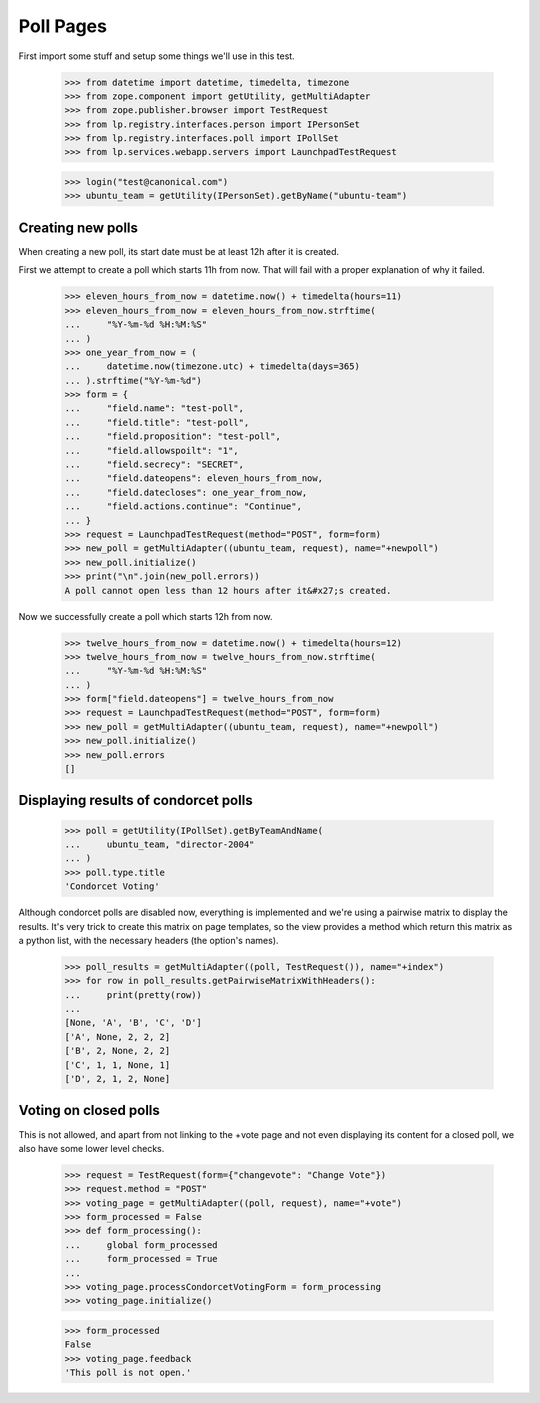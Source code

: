 Poll Pages
==========

First import some stuff and setup some things we'll use in this test.

    >>> from datetime import datetime, timedelta, timezone
    >>> from zope.component import getUtility, getMultiAdapter
    >>> from zope.publisher.browser import TestRequest
    >>> from lp.registry.interfaces.person import IPersonSet
    >>> from lp.registry.interfaces.poll import IPollSet
    >>> from lp.services.webapp.servers import LaunchpadTestRequest

    >>> login("test@canonical.com")
    >>> ubuntu_team = getUtility(IPersonSet).getByName("ubuntu-team")


Creating new polls
------------------

When creating a new poll, its start date must be at least 12h after it is
created.

First we attempt to create a poll which starts 11h from now.  That will fail
with a proper explanation of why it failed.

    >>> eleven_hours_from_now = datetime.now() + timedelta(hours=11)
    >>> eleven_hours_from_now = eleven_hours_from_now.strftime(
    ...     "%Y-%m-%d %H:%M:%S"
    ... )
    >>> one_year_from_now = (
    ...     datetime.now(timezone.utc) + timedelta(days=365)
    ... ).strftime("%Y-%m-%d")
    >>> form = {
    ...     "field.name": "test-poll",
    ...     "field.title": "test-poll",
    ...     "field.proposition": "test-poll",
    ...     "field.allowspoilt": "1",
    ...     "field.secrecy": "SECRET",
    ...     "field.dateopens": eleven_hours_from_now,
    ...     "field.datecloses": one_year_from_now,
    ...     "field.actions.continue": "Continue",
    ... }
    >>> request = LaunchpadTestRequest(method="POST", form=form)
    >>> new_poll = getMultiAdapter((ubuntu_team, request), name="+newpoll")
    >>> new_poll.initialize()
    >>> print("\n".join(new_poll.errors))
    A poll cannot open less than 12 hours after it&#x27;s created.

Now we successfully create a poll which starts 12h from now.

    >>> twelve_hours_from_now = datetime.now() + timedelta(hours=12)
    >>> twelve_hours_from_now = twelve_hours_from_now.strftime(
    ...     "%Y-%m-%d %H:%M:%S"
    ... )
    >>> form["field.dateopens"] = twelve_hours_from_now
    >>> request = LaunchpadTestRequest(method="POST", form=form)
    >>> new_poll = getMultiAdapter((ubuntu_team, request), name="+newpoll")
    >>> new_poll.initialize()
    >>> new_poll.errors
    []


Displaying results of condorcet polls
-------------------------------------

    >>> poll = getUtility(IPollSet).getByTeamAndName(
    ...     ubuntu_team, "director-2004"
    ... )
    >>> poll.type.title
    'Condorcet Voting'

Although condorcet polls are disabled now, everything is implemented and we're
using a pairwise matrix to display the results. It's very trick to create this
matrix on page templates, so the view provides a method which return this
matrix as a python list, with the necessary headers (the option's names).

    >>> poll_results = getMultiAdapter((poll, TestRequest()), name="+index")
    >>> for row in poll_results.getPairwiseMatrixWithHeaders():
    ...     print(pretty(row))
    ...
    [None, 'A', 'B', 'C', 'D']
    ['A', None, 2, 2, 2]
    ['B', 2, None, 2, 2]
    ['C', 1, 1, None, 1]
    ['D', 2, 1, 2, None]

Voting on closed polls
----------------------

This is not allowed, and apart from not linking to the +vote page and not
even displaying its content for a closed poll, we also have some lower
level checks.

    >>> request = TestRequest(form={"changevote": "Change Vote"})
    >>> request.method = "POST"
    >>> voting_page = getMultiAdapter((poll, request), name="+vote")
    >>> form_processed = False
    >>> def form_processing():
    ...     global form_processed
    ...     form_processed = True
    ...
    >>> voting_page.processCondorcetVotingForm = form_processing
    >>> voting_page.initialize()

    >>> form_processed
    False
    >>> voting_page.feedback
    'This poll is not open.'
